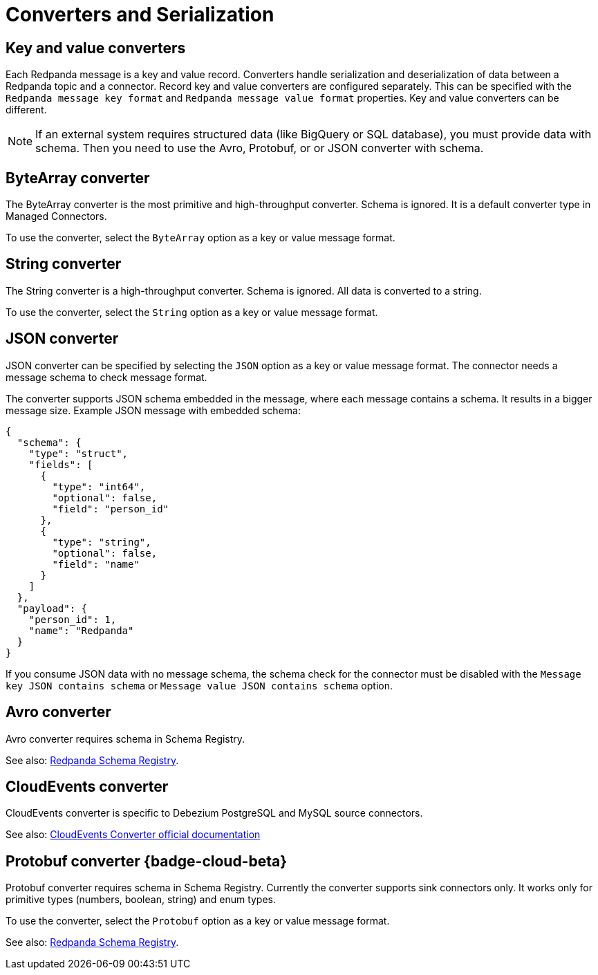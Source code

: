 = Converters and Serialization 
:description: Learn about converters that handle serialization and deserialization of data between a Redpanda topic and a managed connector.
:page-cloud: true

== Key and value converters

Each Redpanda message is a key and value record. Converters handle serialization and deserialization of data between a Redpanda topic and a connector. Record key and value converters are configured separately. This can be specified with the `Redpanda message key format` and `Redpanda message value format` properties. Key and value converters can be different.

[NOTE]
====
If an external system requires structured data (like BigQuery or SQL database), you must provide data with schema. Then you need to use the Avro, Protobuf, or or JSON converter with schema.
====

== ByteArray converter

The ByteArray converter is the most primitive and high-throughput converter. Schema is ignored.
It is a default converter type in Managed Connectors. 

To use the converter, select the `ByteArray` option as a key or value message format.

== String converter

The String converter is a high-throughput converter. Schema is ignored. All data is converted to a string.

To use the converter, select the `String` option as a key or value message format.

== JSON converter

JSON converter can be specified by selecting the `JSON` option as a key or value message format.
The connector needs a message schema to check message format.

The converter supports JSON schema embedded in the message, where each message contains a schema. It results in a bigger message size. Example JSON message with embedded schema:

[source,json]
----
{
  "schema": {
    "type": "struct",
    "fields": [
      {
        "type": "int64",
        "optional": false,
        "field": "person_id"
      },
      {
        "type": "string",
        "optional": false,
        "field": "name"
      }
    ]
  },
  "payload": {
    "person_id": 1,
    "name": "Redpanda"
  }
}
----

If you consume JSON data with no message schema, the schema check for the connector must be disabled with the `Message key JSON contains schema` or `Message value JSON contains schema` option.

== Avro converter

Avro converter requires schema in Schema Registry.

See also: xref:manage:schema-reg/schema-reg-overview.adoc[Redpanda Schema Registry].

== CloudEvents converter

CloudEvents converter is specific to Debezium PostgreSQL and MySQL source connectors. 

See also: https://debezium.io/documentation/reference/2.2/integrations/cloudevents.html[CloudEvents Converter official documentation^]

== Protobuf converter {badge-cloud-beta}

Protobuf converter requires schema in Schema Registry.
Currently the converter supports sink connectors only.
It works only for primitive types (numbers, boolean, string) and enum types.

To use the converter, select the `Protobuf` option as a key or value message format.

See also: xref:manage:schema-reg/schema-reg-overview.adoc[Redpanda Schema Registry].
